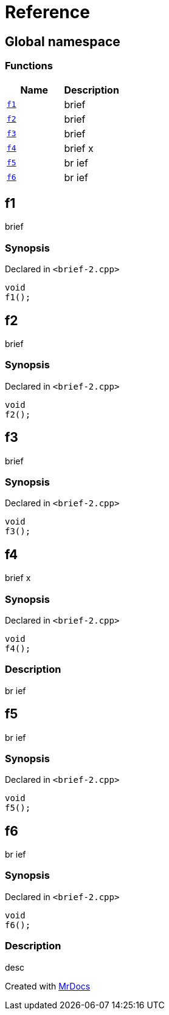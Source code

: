 = Reference
:mrdocs:

[#index]
== Global namespace

=== Functions
[cols=2]
|===
| Name | Description 

| <<#f1,`f1`>> 
| brief



| <<#f2,`f2`>> 
| brief



| <<#f3,`f3`>> 
| brief



| <<#f4,`f4`>> 
| brief                    x



| <<#f5,`f5`>> 
| br
ief



| <<#f6,`f6`>> 
| br
ief



|===

[#f1]
== f1

brief



=== Synopsis

Declared in `&lt;brief&hyphen;2&period;cpp&gt;`

[source,cpp,subs="verbatim,replacements,macros,-callouts"]
----
void
f1();
----

[#f2]
== f2

brief



=== Synopsis

Declared in `&lt;brief&hyphen;2&period;cpp&gt;`

[source,cpp,subs="verbatim,replacements,macros,-callouts"]
----
void
f2();
----

[#f3]
== f3

brief



=== Synopsis

Declared in `&lt;brief&hyphen;2&period;cpp&gt;`

[source,cpp,subs="verbatim,replacements,macros,-callouts"]
----
void
f3();
----

[#f4]
== f4

brief                    x



=== Synopsis

Declared in `&lt;brief&hyphen;2&period;cpp&gt;`

[source,cpp,subs="verbatim,replacements,macros,-callouts"]
----
void
f4();
----

=== Description

br
ief



[#f5]
== f5

br
ief



=== Synopsis

Declared in `&lt;brief&hyphen;2&period;cpp&gt;`

[source,cpp,subs="verbatim,replacements,macros,-callouts"]
----
void
f5();
----

[#f6]
== f6

br
ief



=== Synopsis

Declared in `&lt;brief&hyphen;2&period;cpp&gt;`

[source,cpp,subs="verbatim,replacements,macros,-callouts"]
----
void
f6();
----

=== Description

desc





[.small]#Created with https://www.mrdocs.com[MrDocs]#
